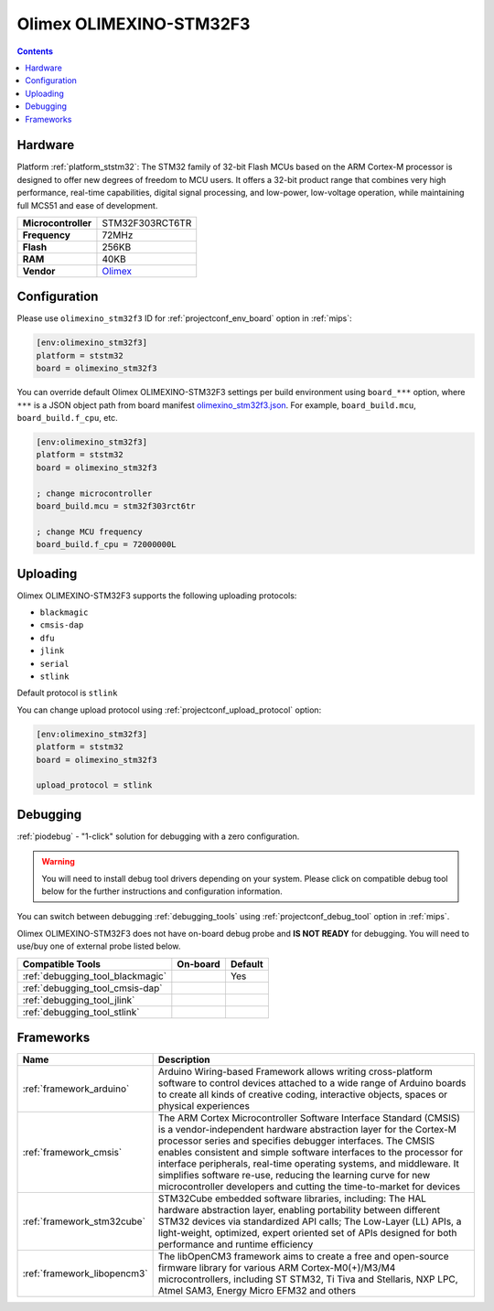 
.. _board_ststm32_olimexino_stm32f3:

Olimex OLIMEXINO-STM32F3
========================

.. contents::

Hardware
--------

Platform :ref:`platform_ststm32`: The STM32 family of 32-bit Flash MCUs based on the ARM Cortex-M processor is designed to offer new degrees of freedom to MCU users. It offers a 32-bit product range that combines very high performance, real-time capabilities, digital signal processing, and low-power, low-voltage operation, while maintaining full MCS51 and ease of development.

.. list-table::

  * - **Microcontroller**
    - STM32F303RCT6TR
  * - **Frequency**
    - 72MHz
  * - **Flash**
    - 256KB
  * - **RAM**
    - 40KB
  * - **Vendor**
    - `Olimex <https://www.olimex.com/Products/Duino/STM32/OLIMEXINO-STM32F3/open-source-hardware?utm_source=platformio.org&utm_medium=docs>`__


Configuration
-------------

Please use ``olimexino_stm32f3`` ID for :ref:`projectconf_env_board` option in :ref:`mips`:

.. code-block:: ini

  [env:olimexino_stm32f3]
  platform = ststm32
  board = olimexino_stm32f3

You can override default Olimex OLIMEXINO-STM32F3 settings per build environment using
``board_***`` option, where ``***`` is a JSON object path from
board manifest `olimexino_stm32f3.json <https://github.com/platformio/platform-ststm32/blob/master/boards/olimexino_stm32f3.json>`_. For example,
``board_build.mcu``, ``board_build.f_cpu``, etc.

.. code-block:: ini

  [env:olimexino_stm32f3]
  platform = ststm32
  board = olimexino_stm32f3

  ; change microcontroller
  board_build.mcu = stm32f303rct6tr

  ; change MCU frequency
  board_build.f_cpu = 72000000L


Uploading
---------
Olimex OLIMEXINO-STM32F3 supports the following uploading protocols:

* ``blackmagic``
* ``cmsis-dap``
* ``dfu``
* ``jlink``
* ``serial``
* ``stlink``

Default protocol is ``stlink``

You can change upload protocol using :ref:`projectconf_upload_protocol` option:

.. code-block:: ini

  [env:olimexino_stm32f3]
  platform = ststm32
  board = olimexino_stm32f3

  upload_protocol = stlink

Debugging
---------

:ref:`piodebug` - "1-click" solution for debugging with a zero configuration.

.. warning::
    You will need to install debug tool drivers depending on your system.
    Please click on compatible debug tool below for the further
    instructions and configuration information.

You can switch between debugging :ref:`debugging_tools` using
:ref:`projectconf_debug_tool` option in :ref:`mips`.

Olimex OLIMEXINO-STM32F3 does not have on-board debug probe and **IS NOT READY** for debugging. You will need to use/buy one of external probe listed below.

.. list-table::
  :header-rows:  1

  * - Compatible Tools
    - On-board
    - Default
  * - :ref:`debugging_tool_blackmagic`
    -
    - Yes
  * - :ref:`debugging_tool_cmsis-dap`
    -
    -
  * - :ref:`debugging_tool_jlink`
    -
    -
  * - :ref:`debugging_tool_stlink`
    -
    -

Frameworks
----------
.. list-table::
    :header-rows:  1

    * - Name
      - Description

    * - :ref:`framework_arduino`
      - Arduino Wiring-based Framework allows writing cross-platform software to control devices attached to a wide range of Arduino boards to create all kinds of creative coding, interactive objects, spaces or physical experiences

    * - :ref:`framework_cmsis`
      - The ARM Cortex Microcontroller Software Interface Standard (CMSIS) is a vendor-independent hardware abstraction layer for the Cortex-M processor series and specifies debugger interfaces. The CMSIS enables consistent and simple software interfaces to the processor for interface peripherals, real-time operating systems, and middleware. It simplifies software re-use, reducing the learning curve for new microcontroller developers and cutting the time-to-market for devices

    * - :ref:`framework_stm32cube`
      - STM32Cube embedded software libraries, including: The HAL hardware abstraction layer, enabling portability between different STM32 devices via standardized API calls; The Low-Layer (LL) APIs, a light-weight, optimized, expert oriented set of APIs designed for both performance and runtime efficiency

    * - :ref:`framework_libopencm3`
      - The libOpenCM3 framework aims to create a free and open-source firmware library for various ARM Cortex-M0(+)/M3/M4 microcontrollers, including ST STM32, Ti Tiva and Stellaris, NXP LPC, Atmel SAM3, Energy Micro EFM32 and others
